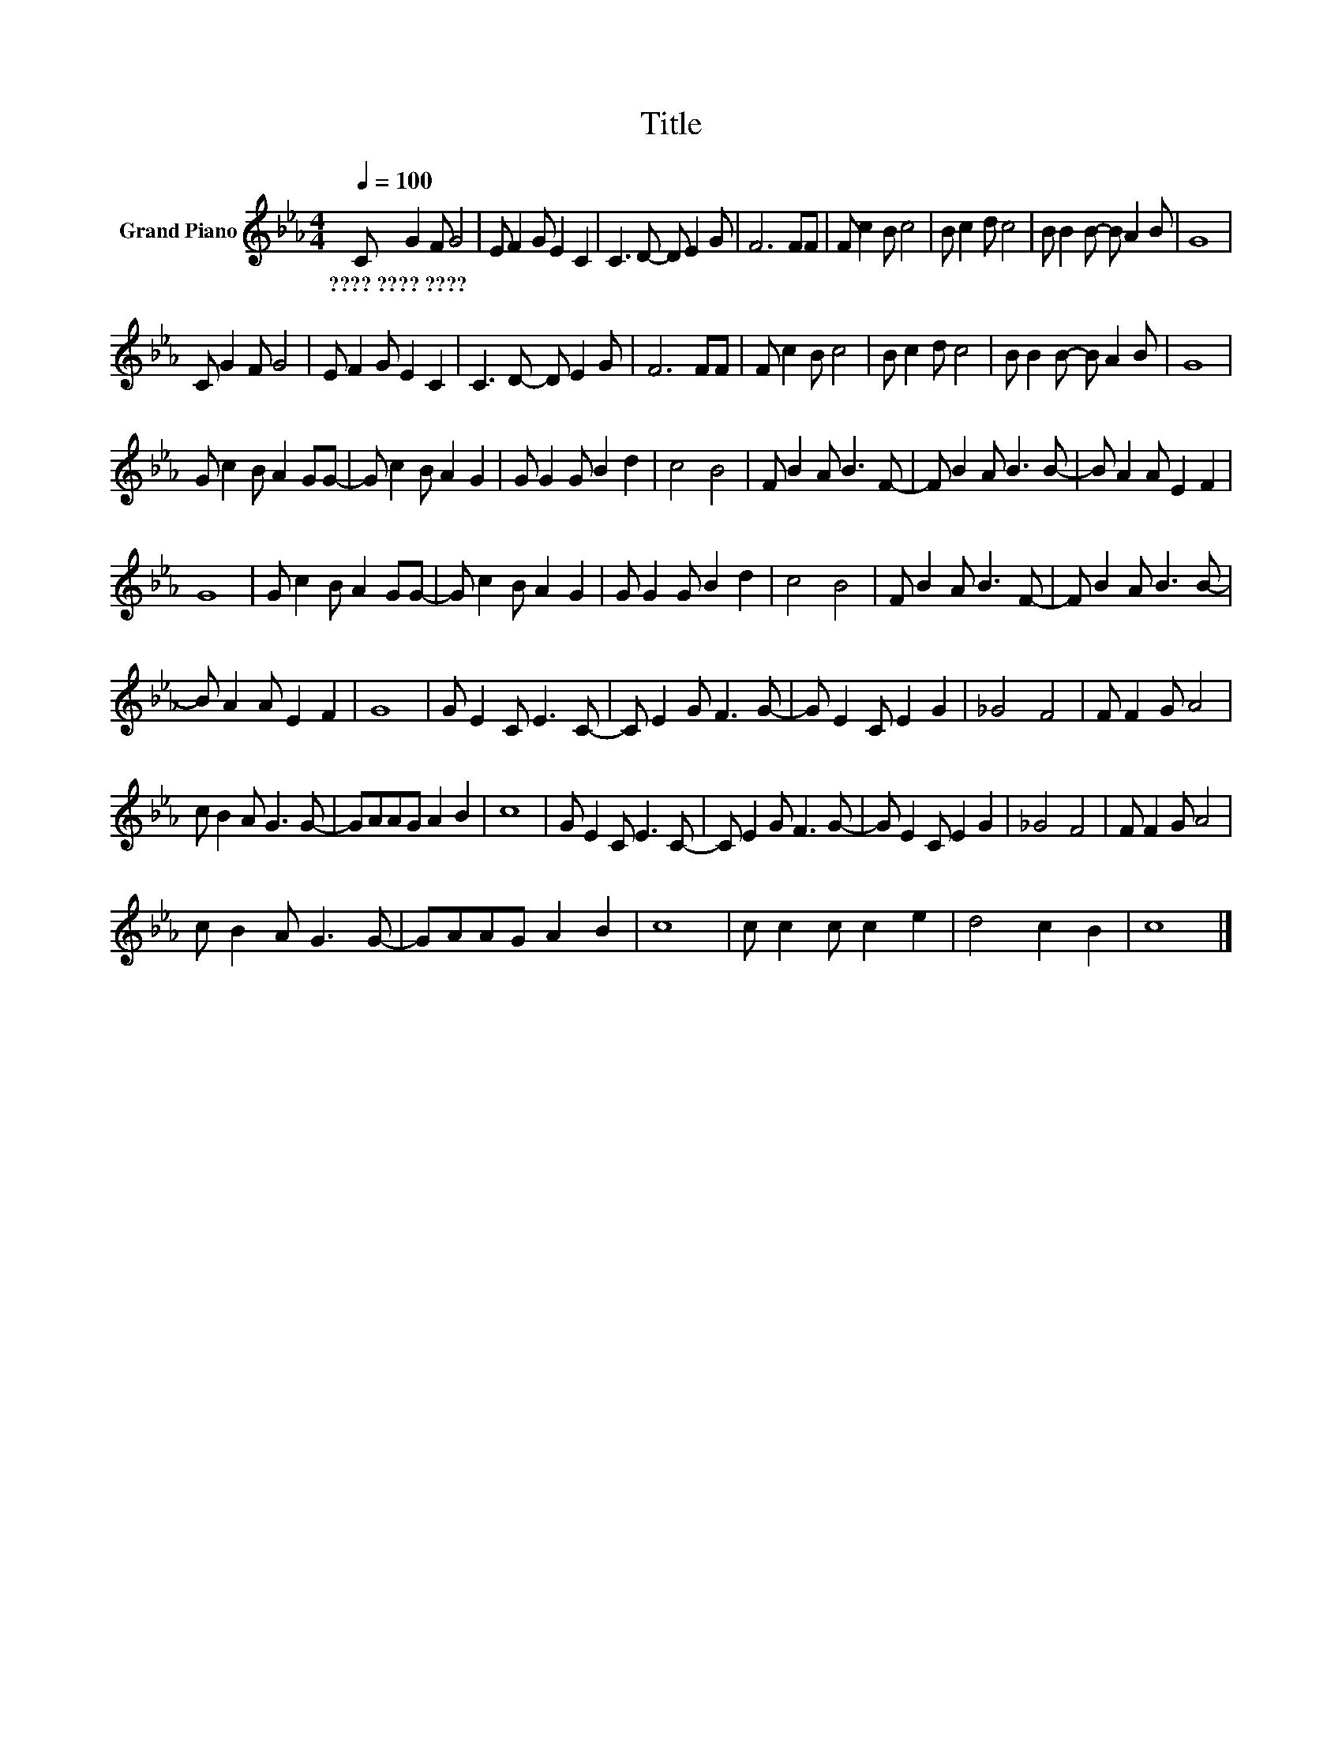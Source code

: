 X:1
T:Title
L:1/8
Q:1/4=100
M:4/4
K:Eb
V:1 treble nm="Grand Piano"
V:1
 C G2 F G4 | E F2 G E2 C2 | C3 D- D E2 G | F6 FF | F c2 B c4 | B c2 d c4 | B B2 B- B A2 B | G8 | %8
w: ????~????~???? * * *||||||||
 C G2 F G4 | E F2 G E2 C2 | C3 D- D E2 G | F6 FF | F c2 B c4 | B c2 d c4 | B B2 B- B A2 B | G8 | %16
w: ||||||||
 G c2 B A2 GG- | G c2 B A2 G2 | G G2 G B2 d2 | c4 B4 | F B2 A B3 F- | F B2 A B3 B- | B A2 A E2 F2 | %23
w: |||||||
 G8 | G c2 B A2 GG- | G c2 B A2 G2 | G G2 G B2 d2 | c4 B4 | F B2 A B3 F- | F B2 A B3 B- | %30
w: |||||||
 B A2 A E2 F2 | G8 | G E2 C E3 C- | C E2 G F3 G- | G E2 C E2 G2 | _G4 F4 | F F2 G A4 | %37
w: |||||||
 c B2 A G3 G- | GAAG A2 B2 | c8 | G E2 C E3 C- | C E2 G F3 G- | G E2 C E2 G2 | _G4 F4 | F F2 G A4 | %45
w: ||||||||
 c B2 A G3 G- | GAAG A2 B2 | c8 | c c2 c c2 e2 | d4 c2 B2 | c8 |] %51
w: ||||||

